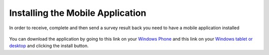 .. _install:

*********************************
Installing the Mobile Application
*********************************


In order to receive, complete and then send a survey result back you need to have a mobile application installed

.. figure:: images/install.png
   :alt: Marketplace


You can download the application by going to this link on your `Windows Phone <https://www.microsoft.com/store/apps/9wzdncrdtkmb>`_ and  this link on your `Windows tablet or desktop <https://www.microsoft.com/store/apps/9wzdncrdtkmb>`_ and clicking the install button. 

